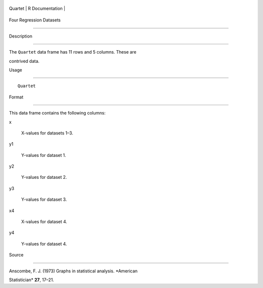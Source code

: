 +-----------+-------------------+
| Quartet   | R Documentation   |
+-----------+-------------------+

Four Regression Datasets
------------------------

Description
~~~~~~~~~~~

The ``Quartet`` data frame has 11 rows and 5 columns. These are
contrived data.

Usage
~~~~~

::

    Quartet

Format
~~~~~~

This data frame contains the following columns:

x
    X-values for datasets 1–3.

y1
    Y-values for dataset 1.

y2
    Y-values for dataset 2.

y3
    Y-values for dataset 3.

x4
    X-values for dataset 4.

y4
    Y-values for dataset 4.

Source
~~~~~~

Anscombe, F. J. (1973) Graphs in statistical analysis. *American
Statistician* **27**, 17–21.
